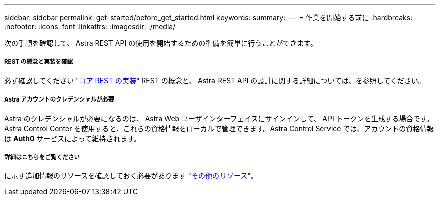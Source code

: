---
sidebar: sidebar 
permalink: get-started/before_get_started.html 
keywords:  
summary:  
---
= 作業を開始する前に
:hardbreaks:
:nofooter: 
:icons: font
:linkattrs: 
:imagesdir: ./media/


[role="lead"]
次の手順を確認して、 Astra REST API の使用を開始するための準備を簡単に行うことができます。



===== REST の概念と実装を確認

必ず確認してください link:../rest-core/rest_implementation.html["コア REST の実装"] REST の概念と、 Astra REST API の設計に関する詳細については、を参照してください。



===== Astra アカウントのクレデンシャルが必要

Astra のクレデンシャルが必要になるのは、 Astra Web ユーザインターフェイスにサインインして、 API トークンを生成する場合です。Astra Control Center を使用すると、これらの資格情報をローカルで管理できます。Astra Control Service では、アカウントの資格情報は *Auth0* サービスによって維持されます。



===== 詳細はこちらをご覧ください

に示す追加情報のリソースを確認しておく必要があります link:../information/additional_resources.html["その他のリソース"]。
